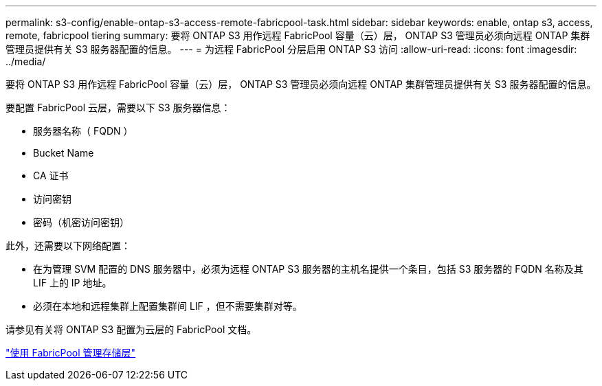 ---
permalink: s3-config/enable-ontap-s3-access-remote-fabricpool-task.html 
sidebar: sidebar 
keywords: enable, ontap s3, access, remote, fabricpool tiering 
summary: 要将 ONTAP S3 用作远程 FabricPool 容量（云）层， ONTAP S3 管理员必须向远程 ONTAP 集群管理员提供有关 S3 服务器配置的信息。 
---
= 为远程 FabricPool 分层启用 ONTAP S3 访问
:allow-uri-read: 
:icons: font
:imagesdir: ../media/


[role="lead"]
要将 ONTAP S3 用作远程 FabricPool 容量（云）层， ONTAP S3 管理员必须向远程 ONTAP 集群管理员提供有关 S3 服务器配置的信息。

要配置 FabricPool 云层，需要以下 S3 服务器信息：

* 服务器名称（ FQDN ）
* Bucket Name
* CA 证书
* 访问密钥
* 密码（机密访问密钥）


此外，还需要以下网络配置：

* 在为管理 SVM 配置的 DNS 服务器中，必须为远程 ONTAP S3 服务器的主机名提供一个条目，包括 S3 服务器的 FQDN 名称及其 LIF 上的 IP 地址。
* 必须在本地和远程集群上配置集群间 LIF ，但不需要集群对等。


请参见有关将 ONTAP S3 配置为云层的 FabricPool 文档。

link:../fabricpool/index.html["使用 FabricPool 管理存储层"]

